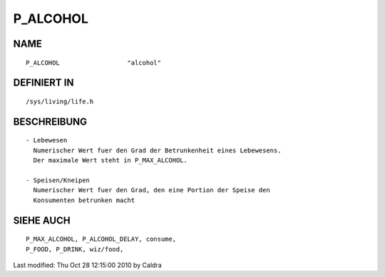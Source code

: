 P_ALCOHOL
=========

NAME
----
::

     P_ALCOHOL			"alcohol"

DEFINIERT IN
------------
::

     /sys/living/life.h

BESCHREIBUNG
------------
::

     - Lebewesen
       Numerischer Wert fuer den Grad der Betrunkenheit eines Lebewesens.
       Der maximale Wert steht in P_MAX_ALCOHOL.

     - Speisen/Kneipen
       Numerischer Wert fuer den Grad, den eine Portion der Speise den
       Konsumenten betrunken macht

SIEHE AUCH
----------
::

	P_MAX_ALCOHOL, P_ALCOHOL_DELAY, consume,
	P_FOOD, P_DRINK, wiz/food, 


Last modified: Thu Oct 28 12:15:00 2010 by Caldra

